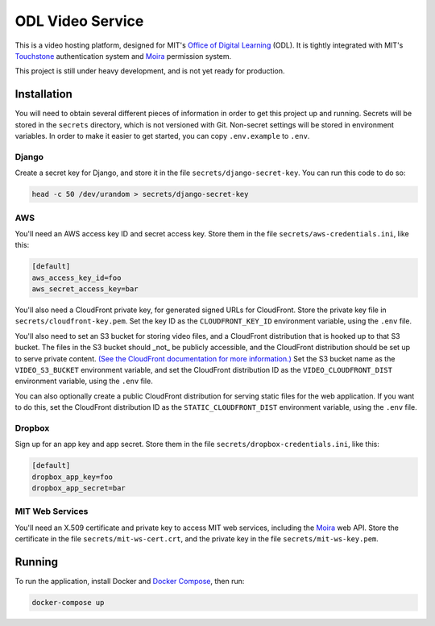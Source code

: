 ODL Video Service
=================

This is a video hosting platform, designed for MIT's
`Office of Digital Learning`_ (ODL). It is tightly integrated with MIT's
Touchstone_ authentication system and Moira_ permission system.

This project is still under heavy development, and is not yet ready for
production.

Installation
------------

You will need to obtain several different pieces of information
in order to get this project up and running. Secrets will be stored in the
``secrets`` directory, which is not versioned with Git. Non-secret settings
will be stored in environment variables. In order to make it easier to get
started, you can copy ``.env.example`` to ``.env``.

Django
~~~~~~
Create a secret key for Django, and store it in the file
``secrets/django-secret-key``. You can run this code to do so:

.. code-block:: bash

    head -c 50 /dev/urandom > secrets/django-secret-key

AWS
~~~

You'll need an AWS access key ID and secret access key. Store them in the file
``secrets/aws-credentials.ini``, like this:

.. code-block:: ini

    [default]
    aws_access_key_id=foo
    aws_secret_access_key=bar

You'll also need a CloudFront private key, for generated signed URLs for
CloudFront. Store the private key file in ``secrets/cloudfront-key.pem``.
Set the key ID as the ``CLOUDFRONT_KEY_ID`` environment variable, using the
``.env`` file.

You'll also need to set an S3 bucket for storing video files, and a CloudFront
distribution that is hooked up to that S3 bucket. The files in the S3 bucket
should _not_ be publicly accessible, and the CloudFront distribution should
be set up to serve private content. `(See the CloudFront documentation for
more information.)
<http://docs.aws.amazon.com/AmazonCloudFront/latest/DeveloperGuide/PrivateContent.html>`_
Set the S3 bucket name as the ``VIDEO_S3_BUCKET`` environment variable, and
set the CloudFront distribution ID as the ``VIDEO_CLOUDFRONT_DIST`` environment
variable, using the ``.env`` file.

You can also optionally create a public CloudFront distribution for
serving static files for the web application. If you want to do this, set the
CloudFront distribution ID as the ``STATIC_CLOUDFRONT_DIST`` environment
variable, using the ``.env`` file.

Dropbox
~~~~~~~

Sign up for an app key and app secret. Store them in the file
``secrets/dropbox-credentials.ini``, like this:

.. code-block:: ini

    [default]
    dropbox_app_key=foo
    dropbox_app_secret=bar

MIT Web Services
~~~~~~~~~~~~~~~~

You'll need an X.509 certificate and private key to access MIT web services,
including the Moira_ web API. Store the certificate in the file
``secrets/mit-ws-cert.crt``, and the private key in the file
``secrets/mit-ws-key.pem``.

Running
-------
To run the application, install Docker and `Docker Compose`_, then run:

.. code-block:: bash

    docker-compose up

.. _Office of Digital Learning: http://odl.mit.edu/
.. _Touchstone: https://ist.mit.edu/touchstone
.. _Touchstone integration: https://github.com/singingwolfboy/touchstone-notes
.. _Moira: http://kb.mit.edu/confluence/display/istcontrib/Moira+Overview
.. _Docker Compose: https://docs.docker.com/compose/
